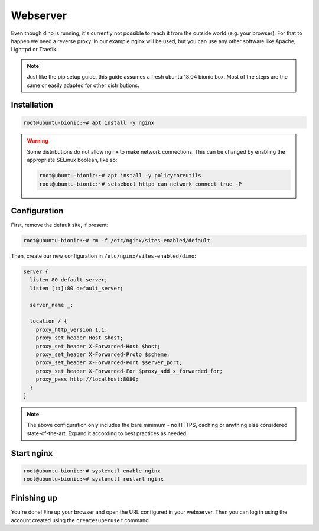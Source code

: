 Webserver
=========

Even though dino is running, it's currently not possible to reach it from the
outside world (e.g. your browser). For that to happen we need a reverse proxy.
In our example nginx will be used, but you can use any other software like
Apache, Lighttpd or Traefik.

.. note::

  Just like the pip setup guide, this guide assumes a fresh ubuntu 18.04 bionic
  box. Most of the steps are the same or easily adapted for other distributions.

Installation
------------

.. code-block:: console

  root@ubuntu-bionic:~# apt install -y nginx

.. warning::

  Some distributions do not allow nginx to make network connections. This can
  be changed by enabling the appropriate SELinux boolean, like so:

  .. code-block:: console

    root@ubuntu-bionic:~# apt install -y policycoreutils
    root@ubuntu-bionic:~# setsebool httpd_can_network_connect true -P

Configuration
-------------

First, remove the default site, if present:

.. code-block:: console

  root@ubuntu-bionic:~# rm -f /etc/nginx/sites-enabled/default


Then, create our new configuration in ``/etc/nginx/sites-enabled/dino``:

.. code-block:: nginx

  server {
    listen 80 default_server;
    listen [::]:80 default_server;

    server_name _;

    location / {
      proxy_http_version 1.1;
      proxy_set_header Host $host;
      proxy_set_header X-Forwarded-Host $host;
      proxy_set_header X-Forwarded-Proto $scheme;
      proxy_set_header X-Forwarded-Port $server_port;
      proxy_set_header X-Forwarded-For $proxy_add_x_forwarded_for;
      proxy_pass http://localhost:8080;
    }
  }

.. note::

  The above configuration only includes the bare minimum - no HTTPS, caching or
  anything else considered state-of-the-art. Expand it according to best
  practices as needed.

Start nginx
-----------

.. code-block:: console

  root@ubuntu-bionic:~# systemctl enable nginx
  root@ubuntu-bionic:~# systemctl restart nginx

Finishing up
------------

You're done! Fire up your browser and open the URL configured in your webserver.
Then you can log in using the account created using the ``createsuperuser``
command.
